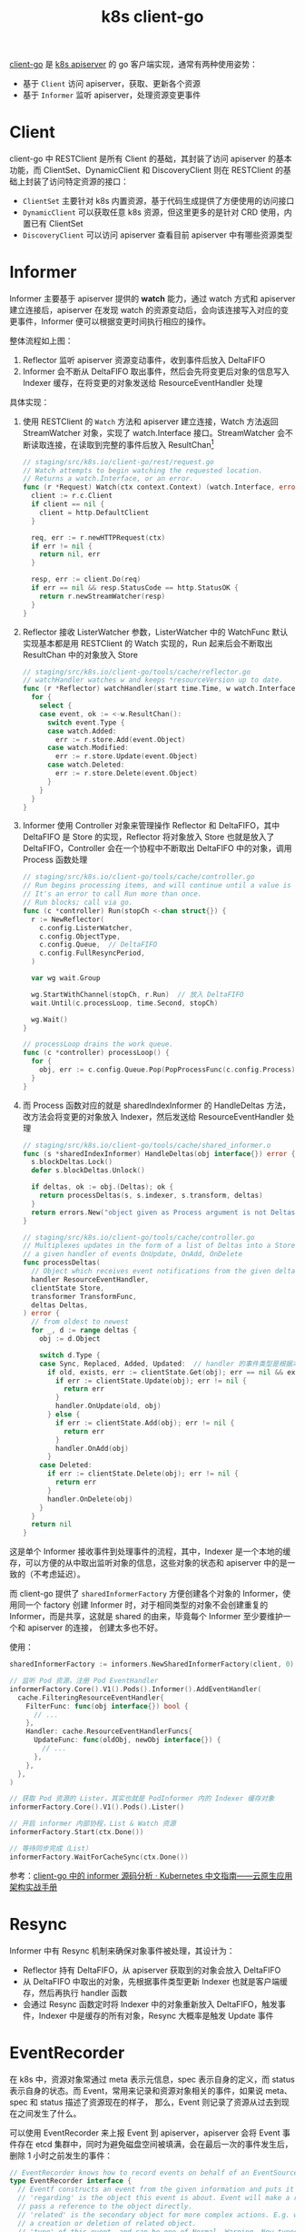 :PROPERTIES:
:ID:       CAE73491-2C7B-4B6C-9C15-0A062806F6C9
:END:
#+TITLE: k8s client-go

[[https://github.com/kubernetes/client-go][client-go]] 是 [[id:7009B8BD-26CB-463A-8A4A-D4CDC1A442EA][k8s apiserver]] 的 go 客户端实现，通常有两种使用姿势：
+ 基于 =Client= 访问 apiserver，获取、更新各个资源
+ 基于 =Informer= 监听 apiserver，处理资源变更事件

* Client
  client-go 中 RESTClient 是所有 Client 的基础，其封装了访问 apiserver 的基本功能，而 ClientSet、DynamicClient 和 DiscoveryClient 则在 RESTClient 的基础上封装了访问特定资源的接口：
  + =ClientSet= 主要针对 k8s 内置资源，基于代码生成提供了方便使用的访问接口
  + =DynamicClient= 可以获取任意 k8s 资源，但这里更多的是针对 CRD 使用，内置已有 ClientSet
  + =DiscoveryClient= 可以访问 apiserver 查看目前 apiserver 中有哪些资源类型

  # //www.plantuml.com/plantuml/png/SoWkIImgAStDuU9ApaaiBbO8SWqESSx9JCqhWGf0EC6fCBvBPLvYRcOoYXgNpEBa_BBKeageA1TSauAkhXsocSYwCIJXnc2Nvd98pKi1EXK0
  #+HTML: <img src="https://user-images.githubusercontent.com/26481411/167287189-50dbcaf5-5cb9-4ad7-89c7-e4be00cd24d1.png">

* Informer
  Informer 主要基于 apiserver 提供的 *watch* 能力，通过 watch 方式和 apiserver 建立连接后，apiserver 在发现 watch 的资源变动后，会向该连接写入对应的变更事件，Informer 便可以根据变更时间执行相应的操作。

  #+HTML: <img src="https://user-images.githubusercontent.com/26481411/167245854-9dada287-a0b0-4412-a777-6ae6c6dcdf68.png">

  整体流程如上图：
  1. Reflector 监听 apiserver 资源变动事件，收到事件后放入 DeltaFIFO
  2. Informer 会不断从 DeltaFIFO 取出事件，然后会先将变更后对象的信息写入 Indexer 缓存，在将变更的对象发送给 ResourceEventHandler 处理

  具体实现：
  1. 使用 RESTClient 的 =Watch= 方法和 apiserver 建立连接，Watch 方法返回 StreamWatcher 对象，实现了 watch.Interface 接口。StreamWatcher 会不断读取连接，在读取到完整的事件后放入 ResultChan[fn:1]
     #+begin_src go
       // staging/src/k8s.io/client-go/rest/request.go
       // Watch attempts to begin watching the requested location.
       // Returns a watch.Interface, or an error.
       func (r *Request) Watch(ctx context.Context) (watch.Interface, error) {
         client := r.c.Client
         if client == nil {
           client = http.DefaultClient
         }

         req, err := r.newHTTPRequest(ctx)
         if err != nil {
           return nil, err
         }

         resp, err := client.Do(req)
         if err == nil && resp.StatusCode == http.StatusOK {
           return r.newStreamWatcher(resp)
         }
       }
     #+end_src
  2. Reflector 接收 ListerWatcher 参数，ListerWatcher 中的 WatchFunc 默认实现基本都是用 RESTClient 的 Watch 实现的，Run 起来后会不断取出 ResultChan 中的对象放入 Store
     #+begin_src go
       // staging/src/k8s.io/client-go/tools/cache/reflector.go
       // watchHandler watches w and keeps *resourceVersion up to date.
       func (r *Reflector) watchHandler(start time.Time, w watch.Interface, resourceVersion *string, errc chan error, stopCh <-chan struct{}) error {
         for {
           select {
           case event, ok := <-w.ResultChan():
             switch event.Type {
             case watch.Added:
               err := r.store.Add(event.Object)
             case watch.Modified:
               err := r.store.Update(event.Object)
             case watch.Deleted:
               err := r.store.Delete(event.Object)
             }
           }
         }
       }
     #+end_src
  3. Informer 使用 Controller 对象来管理操作 Reflector 和 DeltaFIFO，其中 DeltaFIFO 是 Store 的实现，Reflector 将对象放入 Store 也就是放入了 DeltaFIFO，Controller 会在一个协程中不断取出 DeltaFIFO 中的对象，调用 Process 函数处理
     #+begin_src go
       // staging/src/k8s.io/client-go/tools/cache/controller.go
       // Run begins processing items, and will continue until a value is sent down stopCh or it is closed.
       // It's an error to call Run more than once.
       // Run blocks; call via go.
       func (c *controller) Run(stopCh <-chan struct{}) {
         r := NewReflector(
           c.config.ListerWatcher,
           c.config.ObjectType,
           c.config.Queue,  // DeltaFIFO
           c.config.FullResyncPeriod,
         )

         var wg wait.Group

         wg.StartWithChannel(stopCh, r.Run)  // 放入 DeltaFIFO
         wait.Until(c.processLoop, time.Second, stopCh)

         wg.Wait()
       }

       // processLoop drains the work queue.
       func (c *controller) processLoop() {
         for {
           obj, err := c.config.Queue.Pop(PopProcessFunc(c.config.Process))  // 取出 DeltaFIFO
         }
       }
     #+end_src
  4. 而 Process 函数对应的就是 sharedIndexInformer 的 HandleDeltas 方法，改方法会将变更的对象放入 Indexer，然后发送给 ResourceEventHandler 处理
     #+begin_src go
       // staging/src/k8s.io/client-go/tools/cache/shared_informer.o
       func (s *sharedIndexInformer) HandleDeltas(obj interface{}) error {
         s.blockDeltas.Lock()
         defer s.blockDeltas.Unlock()

         if deltas, ok := obj.(Deltas); ok {
           return processDeltas(s, s.indexer, s.transform, deltas)
         }
         return errors.New("object given as Process argument is not Deltas")
       }

       // staging/src/k8s.io/client-go/tools/cache/controller.go
       // Multiplexes updates in the form of a list of Deltas into a Store, and informs
       // a given handler of events OnUpdate, OnAdd, OnDelete
       func processDeltas(
         // Object which receives event notifications from the given deltas
         handler ResourceEventHandler,
         clientState Store,
         transformer TransformFunc,
         deltas Deltas,
       ) error {
         // from oldest to newest
         for _, d := range deltas {
           obj := d.Object

           switch d.Type {
           case Sync, Replaced, Added, Updated:  // handler 的事件类型是根据本地 store 的状态确定的，也就是说第一次 list 会被认为是 add 事件
             if old, exists, err := clientState.Get(obj); err == nil && exists {
               if err := clientState.Update(obj); err != nil {
                 return err
               }
               handler.OnUpdate(old, obj)
             } else {
               if err := clientState.Add(obj); err != nil {
                 return err
               }
               handler.OnAdd(obj)
             }
           case Deleted:
             if err := clientState.Delete(obj); err != nil {
               return err
             }
             handler.OnDelete(obj)
           }
         }
         return nil
       }

     #+end_src

  # //www.plantuml.com/plantuml/png/ZPD1Zzem48Nl_XK-WbJAtQgghUYY8bMYXLOzU-s1PDUne_6aknNYlzSx12SkQLK48lAyUHv_pxcBf96wnebMcoTz16bS3PuMnx14Y2HFGiYqfcEKk_lzjnLNqwfCdn-QJ3MRo-VN_xSRJu07RI3LpaAaxwqbXU3YqcXJ0NlKrnxvkOxfaHq1_yE_QDv131qQkFy9dZvfRrtssFeFrix2m-CWFvtdVUbxQpN1B3YxVNXy8pqyRwU57y41mPJDEVsAMVOK48gLZRVm0YZXXS3Rs2kI99DDzgJNc_LMrathe05F8nbh61036Md-JctTUQDaOhTuFuqlXme71uR2jTkD7TMmAo2NOrA2oeUKSjVvsRoqN0LF6DoGmTSEkelwTAZ1sRFyWi50Z4g-8kKX0J5WwPWDOwKHB6FS-4F01d04uL_frnVqwfe1Bruap3psEuqkgsxhHfkgze2_bktJSSdu_hYj6MQ_JngXSxIgj4_8torCUf0yJabcJmYwOPxb4OPmadfupvHYhLmaG4MloBaebVEMhBlf5ZbYfJW-bkKhDouNuRCixoE6L9NYG4kRejx7oug9y9GQHo347NZRDUut
  #+HTML: <img src="https://user-images.githubusercontent.com/26481411/167287255-9bc04dc1-3fe2-432f-a689-c9fe7cc9a356.png">

  这是单个 Informer 接收事件到处理事件的流程，其中，Indexer 是一个本地的缓存，可以方便的从中取出监听对象的信息，这些对象的状态和 apiserver 中的是一致的（不考虑延迟）。

  而 client-go 提供了 =sharedInformerFactory= 方便创建各个对象的 Informer，使用同一个 factory 创建 Informer 时，对于相同类型的对象不会创建重复的 Informer，而是共享，这就是 shared 的由来，毕竟每个 Informer 至少要维护一个和 apiserver 的连接，
  创建太多也不好。

  使用：
  #+begin_src go
    sharedInformerFactory := informers.NewSharedInformerFactory(client, 0)

    // 监听 Pod 资源，注册 Pod EventHandler
    informerFactory.Core().V1().Pods().Informer().AddEventHandler(
      cache.FilteringResourceEventHandler{
        FilterFunc: func(obj interface{}) bool {
          // ...
        },
        Handler: cache.ResourceEventHandlerFuncs{
          UpdateFunc: func(oldObj, newObj interface{}) {
            // ...
          },
        },
      },
    )

    // 获取 Pod 资源的 Lister，其实也就是 PodInformer 内的 Indexer 缓存对象
    informerFactory.Core().V1().Pods().Lister()

    // 开启 informer 内部协程，List & Watch 资源
    informerFactory.Start(ctx.Done())

    // 等待同步完成（List）
    informerFactory.WaitForCacheSync(ctx.Done())
  #+end_src

  参考：[[https://jimmysong.io/kubernetes-handbook/develop/client-go-informer-sourcecode-analyse.html][client-go 中的 informer 源码分析 · Kubernetes 中文指南——云原生应用架构实战手册]]

* Resync
  Informer 中有 Resync 机制来确保对象事件被处理，其设计为：
  + Reflector 持有 DeltaFIFO，从 apiserver 获取到的对象会放入 DeltaFIFO
  + 从 DeltaFIFO 中取出的对象，先根据事件类型更新 Indexer 也就是客户端缓存，然后再执行 handler 函数
  + 会通过 Resync 函数定时将 Indexer 中的对象重新放入 DeltaFIFO，触发事件，Indexer 中是缓存的所有对象，Resync 大概率是触发 Update 事件

* EventRecorder
  在 k8s 中，资源对象常通过 meta 表示元信息，spec 表示自身的定义，而 status 表示自身的状态。而 Event，常用来记录和资源对象相关的事件，如果说 meta、spec 和 status 描述了资源现在的样子，
  那么，Event 则记录了资源从过去到现在之间发生了什么。

  可以使用 EventRecorder 来上报 Event 到 apiserver，apiserver 会将 Event 事件存在 etcd 集群中，同时为避免磁盘空间被填满，会在最后一次的事件发生后，删除 1 小时之前发生的事件：
  #+begin_src go
    // EventRecorder knows how to record events on behalf of an EventSource.
    type EventRecorder interface {
      // Eventf constructs an event from the given information and puts it in the queue for sending.
      // 'regarding' is the object this event is about. Event will make a reference-- or you may also
      // pass a reference to the object directly.
      // 'related' is the secondary object for more complex actions. E.g. when regarding object triggers
      // a creation or deletion of related object.
      // 'type' of this event, and can be one of Normal, Warning. New types could be added in future
      // 'reason' is the reason this event is generated. 'reason' should be short and unique; it
      // should be in UpperCamelCase format (starting with a capital letter). "reason" will be used
      // to automate handling of events, so imagine people writing switch statements to handle them.
      // You want to make that easy.
      // 'action' explains what happened with regarding/what action did the ReportingController
      // (ReportingController is a type of a Controller reporting an Event, e.g. k8s.io/node-controller, k8s.io/kubelet.)
      // take in regarding's name; it should be in UpperCamelCase format (starting with a capital letter).
      // 'note' is intended to be human readable.
      Eventf(regarding runtime.Object, related runtime.Object, eventtype, reason, action, note string, args ...interface{})
    }
  #+end_src

  参考：[[https://cloud.tencent.com/developer/article/1731747][15.深入 k8s：Event 事件处理及其源码分析 - 腾讯云开发者社区-腾讯云]]

* Footnotes

[fn:1] 代码主要基于 [[https://github.com/kubernetes/kubernetes][kubernetes]] v1.24.0 简化
